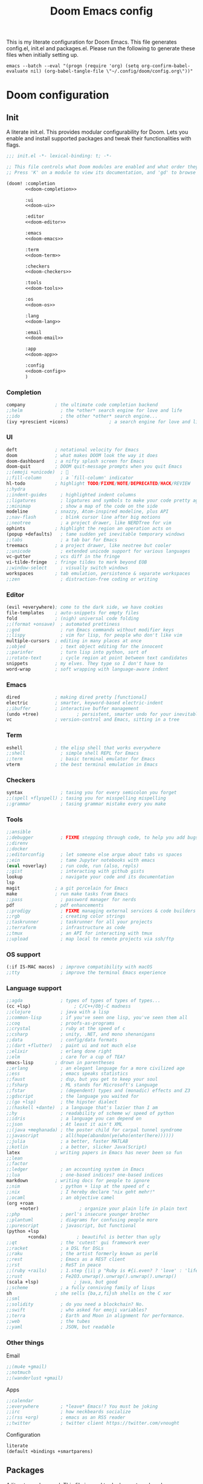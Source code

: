 #+title:Doom Emacs config
#+property: header-args:emacs-lisp :tangle yes :comments link
#+property: header-args :tangle no :results silent :eval no-export
#+html:<div align=center><p><img alt="Emacs Logo" width="150" height="150" src="emacs_logo.svg"></p></div>

This is my literate configuration for Doom Emacs. This file generates config.el, init.el and packages.el. Please run the following to generate these files when initially setting up.

#+begin_src shell :tangle no
emacs --batch --eval "(progn (require 'org) (setq org-confirm-babel-evaluate nil) (org-babel-tangle-file \"~/.config/doom/config.org\"))"
#+end_src

* Doom configuration
** Init
:PROPERTIES:
:header-args:emacs-lisp: :tangle no
:END:
A literate init.el. This provides modular configurability for Doom. Lets you enable and install supported packages and tweak their functionalities with flags.
#+name: init.el
#+attr_html: :collapsed t
#+begin_src emacs-lisp :tangle "init.el" :noweb no-export :comments no
;;; init.el -*- lexical-binding: t; -*-

;; This file controls what Doom modules are enabled and what order they load in.
;; Press 'K' on a module to view its documentation, and 'gd' to browse its directory.

(doom! :completion
       <<doom-completion>>

       :ui
       <<doom-ui>>

       :editor
       <<doom-editor>>

       :emacs
       <<doom-emacs>>

       :term
       <<doom-term>>

       :checkers
       <<doom-checkers>>

       :tools
       <<doom-tools>>

       :os
       <<doom-os>>

       :lang
       <<doom-lang>>

       :email
       <<doom-email>>

       :app
       <<doom-app>>

       :config
       <<doom-config>>
       )
#+end_src

*** Completion
#+name: doom-completion
#+begin_src emacs-lisp
company           ; the ultimate code completion backend
;;helm              ; the *other* search engine for love and life
;;ido               ; the other *other* search engine...
(ivy +prescient +icons)               ; a search engine for love and life
#+end_src

*** UI
#+name: doom-ui
#+begin_src emacs-lisp
deft              ; notational velocity for Emacs
doom              ; what makes DOOM look the way it does
doom-dashboard    ; a nifty splash screen for Emacs
doom-quit         ; DOOM quit-message prompts when you quit Emacs
;;(emoji +unicode)  ; 🙂
;;fill-column       ; a `fill-column' indicator
hl-todo           ; highlight TODO/FIXME/NOTE/DEPRECATED/HACK/REVIEW
;;hydra
;;indent-guides     ; highlighted indent columns
;;ligatures         ; ligatures and symbols to make your code pretty again
;;minimap           ; show a map of the code on the side
modeline          ; snazzy, Atom-inspired modeline, plus API
;;nav-flash         ; blink cursor line after big motions
;;neotree           ; a project drawer, like NERDTree for vim
ophints           ; highlight the region an operation acts on
(popup +defaults)   ; tame sudden yet inevitable temporary windows
;;tabs              ; a tab bar for Emacs
treemacs          ; a project drawer, like neotree but cooler
;;unicode           ; extended unicode support for various languages
vc-gutter         ; vcs diff in the fringe
vi-tilde-fringe   ; fringe tildes to mark beyond EOB
;;window-select     ; visually switch windows
workspaces        ; tab emulation, persistence & separate workspaces
;;zen               ; distraction-free coding or writing
#+end_src

*** Editor
#+name: doom-editor
#+begin_src emacs-lisp
(evil +everywhere); come to the dark side, we have cookies
file-templates    ; auto-snippets for empty files
fold              ; (nigh) universal code folding
;;(format +onsave)  ; automated prettiness
;;god               ; run Emacs commands without modifier keys
;;lispy             ; vim for lisp, for people who don't like vim
multiple-cursors  ; editing in many places at once
;;objed             ; text object editing for the innocent
;;parinfer          ; turn lisp into python, sort of
;;rotate-text       ; cycle region at point between text candidates
snippets          ; my elves. They type so I don't have to
word-wrap         ; soft wrapping with language-aware indent
#+end_src

*** Emacs
#+name: doom-emacs
#+begin_src emacs-lisp
dired             ; making dired pretty [functional]
electric          ; smarter, keyword-based electric-indent
;;ibuffer         ; interactive buffer management
(undo +tree)              ; persistent, smarter undo for your inevitable mistakes
vc                ; version-control and Emacs, sitting in a tree
#+end_src

*** Term
#+name: doom-term
#+begin_src emacs-lisp
eshell            ; the elisp shell that works everywhere
;;shell             ; simple shell REPL for Emacs
;;term              ; basic terminal emulator for Emacs
vterm             ; the best terminal emulation in Emacs
#+end_src

*** Checkers
#+name: doom-checkers
#+begin_src emacs-lisp
syntax              ; tasing you for every semicolon you forget
;;(spell +flyspell) ; tasing you for misspelling mispelling
;;grammar           ; tasing grammar mistake every you make
#+end_src

*** Tools
#+name: doom-tools
#+begin_src emacs-lisp
;;ansible
;;debugger          ; FIXME stepping through code, to help you add bugs
;;direnv
;;docker
;;editorconfig      ; let someone else argue about tabs vs spaces
;;ein               ; tame Jupyter notebooks with emacs
(eval +overlay)     ; run code, run (also, repls)
;;gist              ; interacting with github gists
lookup              ; navigate your code and its documentation
lsp
magit             ; a git porcelain for Emacs
make              ; run make tasks from Emacs
;;pass              ; password manager for nerds
pdf               ; pdf enhancements
;;prodigy           ; FIXME managing external services & code builders
;;rgb               ; creating color strings
;;taskrunner        ; taskrunner for all your projects
;;terraform         ; infrastructure as code
;;tmux              ; an API for interacting with tmux
;;upload            ; map local to remote projects via ssh/ftp
#+end_src

*** OS support
#+name: doom-os
#+begin_src emacs-lisp
(:if IS-MAC macos)  ; improve compatibility with macOS
;;tty               ; improve the terminal Emacs experience
#+end_src

*** Language support
#+name: doom-lang
#+begin_src emacs-lisp
;;agda              ; types of types of types of types...
(cc +lsp)                ; C/C++/Obj-C madness
;;clojure           ; java with a lisp
;;common-lisp       ; if you've seen one lisp, you've seen them all
;;coq               ; proofs-as-programs
;;crystal           ; ruby at the speed of c
;;csharp            ; unity, .NET, and mono shenanigans
;;data              ; config/data formats
;;(dart +flutter)   ; paint ui and not much else
;;elixir            ; erlang done right
;;elm               ; care for a cup of TEA?
emacs-lisp        ; drown in parentheses
;;erlang            ; an elegant language for a more civilized age
;;ess               ; emacs speaks statistics
;;faust             ; dsp, but you get to keep your soul
;;fsharp            ; ML stands for Microsoft's Language
;;fstar             ; (dependent) types and (monadic) effects and Z3
;;gdscript          ; the language you waited for
;;(go +lsp)         ; the hipster dialect
;;(haskell +dante)  ; a language that's lazier than I am
;;hy                ; readability of scheme w/ speed of python
;;idris             ; a language you can depend on
;;json              ; At least it ain't XML
;;(java +meghanada) ; the poster child for carpal tunnel syndrome
;;javascript        ; all(hope(abandon(ye(who(enter(here))))))
;;julia             ; a better, faster MATLAB
;;kotlin            ; a better, slicker Java(Script)
latex             ; writing papers in Emacs has never been so fun
;;lean
;;factor
;;ledger            ; an accounting system in Emacs
;;lua               ; one-based indices? one-based indices
markdown          ; writing docs for people to ignore
;;nim               ; python + lisp at the speed of c
;;nix               ; I hereby declare "nix geht mehr!"
;;ocaml             ; an objective camel
(org +roam
     +noter)               ; organize your plain life in plain text
;;php               ; perl's insecure younger brother
;;plantuml          ; diagrams for confusing people more
;;purescript        ; javascript, but functional
(python +lsp
        +conda)           ; beautiful is better than ugly
;;qt                ; the 'cutest' gui framework ever
;;racket            ; a DSL for DSLs
;;raku              ; the artist formerly known as perl6
;;rest              ; Emacs as a REST client
;;rst               ; ReST in peace
;;(ruby +rails)     ; 1.step {|i| p "Ruby is #{i.even? ? 'love' : 'life'}"}
;;rust              ; Fe2O3.unwrap().unwrap().unwrap().unwrap()
(scala +lsp)             ; java, but good
;;scheme            ; a fully conniving family of lisps
sh                ; she sells {ba,z,fi}sh shells on the C xor
;;sml
;;solidity          ; do you need a blockchain? No.
;;swift             ; who asked for emoji variables?
;;terra             ; Earth and Moon in alignment for performance.
;;web               ; the tubes
;;yaml              ; JSON, but readable
#+end_src

*** Other things
Email
#+name: doom-email
#+begin_src emacs-lisp
;;(mu4e +gmail)
;;notmuch
;;(wanderlust +gmail)
#+end_src

Apps
#+name: doom-app
#+begin_src emacs-lisp
;;calendar
;;everywhere        ; *leave* Emacs!? You must be joking
;;irc               ; how neckbeards socialize
;;(rss +org)        ; emacs as an RSS reader
;;twitter           ; twitter client https://twitter.com/vnought
#+end_src

Configuration
#+name: doom-config
#+begin_src emacs-lisp
literate
(default +bindings +smartparens)
#+end_src

** Packages
:PROPERTIES:
:header-args:emacs-lisp: :tangle "packages.el" :comments no
:END:
A literate packages.el. This file is used to declare external packages.
#+begin_src emacs-lisp
;; -*- no-byte-compile: t; -*-
#+end_src

Zotero integration with org-mode
#+begin_src emacs-lisp
(package! zotxt)
#+end_src

Fancy org-mode priorities
#+begin_src emacs-lisp
(package! org-fancy-priorities)
#+end_src

Org-roam-bibtex and server for better org-roam integration
#+begin_src emacs-lisp
(unpin! org-roam)
(package! org-roam-bibtex)
(package! org-roam-server)
#+end_src

Org ref for easy reference management
#+begin_src emacs-lisp
(package! org-ref)
#+end_src

Doct for declarative org capture templates
#+begin_src emacs-lisp
(package! doct)
#+end_src

Beacon to never lose my cursor again
#+begin_src emacs-lisp
(package! beacon)
#+end_src

Org tree slide
#+begin_src emacs-lisp
(package! org-tree-slide)
#+end_src

* General
Lexical binding to make things run slightly faster.
#+begin_src emacs-lisp
;;; config.el -*- lexical-binding: t; -*-
#+end_src

** Defaults
#+begin_src emacs-lisp
(setq default-directory "~"
      mouse-wheel-tilt-scroll 't)
(custom-set-faces! `(link :foreground ,(doom-color 'violet) :weight bold :underline t ))
(toggle-frame-fullscreen)
#+end_src

** Appearance
#+begin_src emacs-lisp
(setq
 doom-font (font-spec :family "Source Code Pro for Powerline" :size 18 :weight 'Regular)
 doom-theme 'doom-gruvbox-mod
 display-line-numbers-type 'relative
 display-time-default-load-average nil)
#+end_src

*** Battery and time
Display battery and time in modeline
#+begin_src emacs-lisp
(display-battery-mode 1)
(display-time-mode 1)
#+end_src

*** Dashboard
Hide cursor and turn off line highlighting in dashboard
#+begin_src emacs-lisp
(setq-hook! '+doom-dashboard-mode-hook hl-line-mode -1)
(setq-hook! '+doom-dashboard-mode-hook evil-normal-state-cursor (list nil))
#+end_src

Hide the dashboard menu
#+begin_src emacs-lisp
(remove-hook '+doom-dashboard-functions #'doom-dashboard-widget-shortmenu)
#+end_src

**** Fancy splash image
Fancy splash image yanked from [[https://github.com/tecosaur/emacs-config/blob/master/config.org#splash-screen][here]]
#+begin_src emacs-lisp
(defvar fancy-splash-image-template
  (expand-file-name "emacs-e-template.svg" doom-private-dir)
  "Default template svg used for the splash image, with substitutions from ")

(defvar fancy-splash-sizes
  `((:height 300 :min-height 50 :padding (0 . 2))
    (:height 250 :min-height 42 :padding (2 . 4))
    (:height 200 :min-height 35 :padding (3 . 3))
    (:height 150 :min-height 28 :padding (3 . 3))
    (:height 100 :min-height 20 :padding (2 . 2))
    (:height 75  :min-height 15 :padding (2 . 1))
    (:height 50  :min-height 10 :padding (1 . 0))
    (:height 1   :min-height 0  :padding (0 . 0)))
  "list of plists with the following properties
  :height the height of the image
  :min-height minimum `frame-height' for image
  :padding `+doom-dashboard-banner-padding' (top . bottom) to apply
  :template non-default template file
  :file file to use instead of template")

(defvar fancy-splash-template-colours
  '(("$colour1" . keywords) ("$colour2" . type) ("$colour3" . base5) ("$colour4" . base8))
  "list of colour-replacement alists of the form (\"$placeholder\" . 'theme-colour) which applied the template")

(unless (file-exists-p (expand-file-name "theme-splashes" doom-cache-dir))
  (make-directory (expand-file-name "theme-splashes" doom-cache-dir) t))

(defun fancy-splash-filename (theme-name height)
  (expand-file-name (concat (file-name-as-directory "theme-splashes")
                            theme-name
                            "-" (number-to-string height) ".svg")
                    doom-cache-dir))

(defun fancy-splash-clear-cache ()
  "Delete all cached fancy splash images"
  (interactive)
  (delete-directory (expand-file-name "theme-splashes" doom-cache-dir) t)
  (message "Cache cleared!"))

(defun fancy-splash-generate-image (template height)
  "Read TEMPLATE and create an image if HEIGHT with colour substitutions as
   described by `fancy-splash-template-colours' for the current theme"
  (with-temp-buffer
    (insert-file-contents template)
    (re-search-forward "$height" nil t)
    (replace-match (number-to-string height) nil nil)
    (re-search-forward "$width" nil t)
    (replace-match (number-to-string height) nil nil)
    (dolist (substitution fancy-splash-template-colours)
      (goto-char (point-min))
      (while (re-search-forward (car substitution) nil t)
        (replace-match (doom-color (cdr substitution)) nil nil)))
    (write-region nil nil
                  (fancy-splash-filename (symbol-name doom-theme) height) nil nil)))

(defun fancy-splash-generate-images ()
  "Perform `fancy-splash-generate-image' in bulk"
  (dolist (size fancy-splash-sizes)
    (unless (plist-get size :file)
      (fancy-splash-generate-image (or (plist-get size :template)
                                       fancy-splash-image-template)
                                   (plist-get size :height)))))

(defun ensure-theme-splash-images-exist (&optional height)
  (unless (file-exists-p (fancy-splash-filename
                          (symbol-name doom-theme)
                          (or height
                              (plist-get (car fancy-splash-sizes) :height))))
    (fancy-splash-generate-images)))

(defun get-appropriate-splash ()
  (let ((height (frame-height)))
    (cl-some (lambda (size) (when (>= height (plist-get size :min-height)) size))
             fancy-splash-sizes)))

(setq fancy-splash-last-size nil)
(setq fancy-splash-last-theme nil)
(defun set-appropriate-splash (&rest _)
  (let ((appropriate-image (get-appropriate-splash)))
    (unless (and (equal appropriate-image fancy-splash-last-size)
                 (equal doom-theme fancy-splash-last-theme)))
    (unless (plist-get appropriate-image :file)
      (ensure-theme-splash-images-exist (plist-get appropriate-image :height)))
    (setq fancy-splash-image
          (or (plist-get appropriate-image :file)
              (fancy-splash-filename (symbol-name doom-theme) (plist-get appropriate-image :height))))
    (setq +doom-dashboard-banner-padding (plist-get appropriate-image :padding))
    (setq fancy-splash-last-size appropriate-image)
    (setq fancy-splash-last-theme doom-theme)
    (+doom-dashboard-reload)))

(add-hook 'window-size-change-functions #'set-appropriate-splash)
(add-hook 'doom-load-theme-hook #'set-appropriate-splash)
#+end_src

** Treemacs
Use default treemacs theme instead of the doom theme treemacs extension
#+begin_src emacs-lisp
(when (featurep! :ui treemacs)
  (remove-hook 'doom-load-theme-hook #'doom-themes-treemacs-config))
#+end_src

** Dired
Change dired's default behaviour of creating new buffers
#+begin_src emacs-lisp
(map!
 :map dired-mode-map
 :n "-" (lambda () (interactive) (find-alternate-file "..")))
#+end_src

** Projectile
Keep projectile from adding new projects everytime a directory is opened
#+begin_src emacs-lisp
(setq projectile-track-known-projects-automatically nil)
#+end_src

** Modeline
#+begin_src emacs-lisp
(setq
 doom-modeline-buffer-encoding nil
 doom-modeline-major-mode-icon t
 doom-modeline-modal-icon nil)
#+end_src

Change faces of evil indicators
#+begin_src emacs-lisp
(custom-set-faces!
  `(doom-modeline-evil-emacs-state :background ,(doom-color 'violet) :foreground ,(doom-color 'base0))
  `(doom-modeline-evil-normal-state :background ,(doom-color 'green) :foreground ,(doom-color 'base0))
  `(doom-modeline-evil-insert-state :background ,(doom-color 'dark-blue) :foreground ,(doom-color 'fg))
  `(doom-modeline-evil-visual-state :background ,(doom-color 'orange) :foreground ,(doom-color 'base0))
  `(doom-modeline-evil-motion-state :background ,(doom-color 'red) :foreground ,(doom-color 'fg))
  `(doom-modeline-evil-operator-state :background ,(doom-color 'yellow) :foreground ,(doom-color 'base0))
  `(doom-modeline-evil-replace-state :background ,(doom-color 'magenta) :foreground ,(doom-color 'fg)))
#+end_src

Key binding to toggle modeline
#+begin_src emacs-lisp
(map! :leader
      :desc "Modeline" :n "tm"
      #'doom-modeline-mode)
#+end_src

*** TODO Change `doom-modeline-buffer-file-name' based on window size
** PDF tools
Open in midnight dark mode
#+begin_src emacs-lisp
(add-hook 'pdf-tools-enabled-hook 'pdf-view-midnight-minor-mode)
(setq-default pdf-view-display-size 'fit-page)
#+end_src

Key bindings to scroll to horizontal extremes when zoomed in
#+begin_src emacs-lisp
(map! :map pdf-view-mode-map
      :desc "Scroll to extreme left of page" :n "C-c h" (lambda ()
                                                          (interactive)
                                                          (image-set-window-hscroll 0))
      :desc "Scroll to extreme right of page" :n "C-c l" (lambda ()
                                                           (interactive)
                                                           (image-forward-hscroll 1000)))
#+end_src

Key bindings to move forward and back in pdf history
#+begin_src emacs-lisp
(map! :map pdf-view-mode-map
       :desc "Forward" :n "ghf" #'pdf-history-forward
       :desc "Backward" :n "ghb" #'pdf-history-backward)
#+end_src

** Evil mode
Evil vim state indicators
#+begin_src emacs-lisp
(after! evil
  (setq-default
   evil-emacs-state-tag          " E "
   evil-normal-state-tag         " N "
   evil-insert-state-tag         " I "
   evil-visual-char-tag          " V "
   evil-visual-line-tag          " VL "
   evil-visual-screen-line-tag   " VSL "
   evil-visual-block-tag         " VB "
   evil-motion-state-tag         " M "
   evil-operator-state-tag       " O "
   evil-replace-state-tag        " R "))
#+end_src

** Beacon
#+begin_src emacs-lisp
(use-package! beacon
  :hook (doom-after-init-modules . beacon-mode)
  :config
  (after! doom-themes
    (setq beacon-color (doom-color 'orange))))
#+end_src

* Prog mode
** LSP mode
Disable doc on cursor hover
#+begin_src emacs-lisp
(setq lsp-log-io nil)
(add-hook 'lsp-ui-doc-mode-hook
            (lambda ()
              (when lsp-ui-doc-mode
                (remove-hook 'post-command-hook #'lsp-ui-doc--make-request t))))
#+end_src

Key bindings to glance doc
#+begin_src emacs-lisp
(map!
 :map lsp-ui-doc-mode-map
 :desc "+lsp/hover" "gh" #'lsp-ui-doc-glance)
#+end_src

** Python
#+begin_src emacs-lisp
(setq lsp-python-ms-extra-paths ["./src/python" "./configs"])

(after! python
  (setq conda-env-home-directory (expand-file-name "~/.conda"))
  (custom-set-variables
   '(conda-anaconda-home (getenv "CONDA_HOME"))))
#+end_src

** C/C++
#+begin_src emacs-lisp
#+end_src

* Org mode
#+begin_src emacs-lisp
(after! org
  (setq org-startup-folded 'content)
  (add-to-list 'org-file-apps '("\\.pdf\\'" . emacs)))
#+end_src

** Directories and files
#+begin_src emacs-lisp
(setq org-directory (concat (getenv "HOME") "/Org")
      org_notes-directory (concat org-directory "/research/notes")
      zotero_bib-file (concat org-directory "/research/references.bib"))
#+end_src

Capture files
#+begin_src emacs-lisp
(setq todo-capture-file (concat org-directory "/todo.org"))
#+end_src

Use files for org-agneda
#+begin_src emacs-lisp
(setq org-agenda-files (list todo-capture-file))
#+end_src

** Org agenda
Customize todo keywords
#+begin_src emacs-lisp
(after! org
  (setq org-todo-keywords '((sequence "TODO(t)" "INPROGRESS(i)" "PARKED(p)" "|" "DONE(d)" "KILLED(k)")))

  (defface +org-todo-todo '((t)) "Face for org todo keyword TODO")
  (defface +org-todo-inprogress '((t)) "Face for org todo keyword INPROGRESS")
  (defface +org-todo-parked '((t)) "Face for org todo keyword PARKED")
  (defface +org-todo-done '((t)) "Face for org todo keyword DONE")
  (defface +org-todo-killed '((t)) "Face for org todo keyword KILLED")

  (custom-set-faces!
    `(+org-todo-todo :foreground ,(doom-color 'yellow) :inherit (bold-italic org-todo))
    `(+org-todo-inprogress :foreground ,(doom-color 'violet) :inherit (bold-italic org-todo))
    `(+org-todo-parked :foreground ,(doom-color 'orange) :inherit (bold-italic org-todo))
    `(+org-todo-done :foreground ,(doom-color 'green) :inherit (bold-italic org-todo))
    `(+org-todo-killed :foreground ,(doom-color 'red) :inherit (bold-italic org-todo)))

  (setq org-todo-keyword-faces
        '(("TODO" . +org-todo-todo)
          ("INPROGRESS" . +org-todo-inprogress)
          ("PARKED" . +org-todo-parked)
          ("DONE" . +org-todo-done)
          ("KILLED" . +org-todo-killed))))
#+end_src

Fancy priority icons
#+begin_src emacs-lisp
(use-package! org-fancy-priorities
  :hook (org-mode . org-fancy-priorities-mode)
  :hook (org-agenda-mode . org-fancy-priorities-mode)
  :config (setq org-fancy-priorities-list '("■" "■" "■")))
#+end_src

Right align org tags
#+begin_src emacs-lisp
(setq org-tags-column 60)
#+end_src

** Org capture
Capture templates using doct
#+begin_src emacs-lisp
(use-package! doct
  :commands (doct))

(after! org-capture
  (setq org-capture-templates
        (doct `(("Tasks" :keys "t"
                   :file todo-capture-file
                   :prepend t
                   :headline "Tasks"
                   :type entry
                   :template ("* TODO %? %^g%{extra}"
                              "%i %a")
                   :children (("General Task" :keys "t"
                               :extra "")
                              ("Task with deadline" :keys "d"
                               :extra "\nDEADLINE: %^{Deadline:}t")
                              ("Scheduled Task" :keys "s"
                               :extra "\nSCHEDULED: %^{Start time:}t")))
                ("Web resource" :keys "w"
                 :file todo-capture-file
                 :prepend t
                 :type entry
                 :template "* TODO [[%^{URL}][%^{Title}]]%? :%{url-type}:"
                 :children (("Article" :keys "a"
                             :headline "Articles"
                             :url-type "article")
                            ("Video" :keys "v"
                             :headline "Videos"
                             :url-type "video")
                            ("Webpage" :keys "w"
                             :headline "Webpage"
                             :url-type "web")))
                ("Note" :keys "n"
                 :file todo-capture-file
                 :prepend t
                 :headline "Notes"
                 :type entry
                 :template ("* %?"
                            "%i %a"))))))
#+end_src

** Deft
#+begin_src emacs-lisp
(after! deft
  (setq deft-directory org_notes-directory))
#+end_src

** Org ref
Require org-ref and set defaults
#+begin_src emacs-lisp
(require 'org-ref) ;For some reason `use-package!' does not work for org-ref, TODO Figure out why
(setq org-ref-open-pdf-function 'org-ref-open-pdf-at-point
      org-ref-get-pdf-filename-function 'org-ref-get-pdf-filename-helm-bibtex
      org-ref-notes-directory org_notes-directory
      org-ref-default-bibliography zotero_bib-file
      org-ref-cite-onclick-function 'org-ref-cite-click-helm
      org-ref-notes-function 'orb-edit-notes)
#+end_src

Remap refile keys for more convenient org-ref keymap
#+begin_src emacs-lisp
(map! :map org-mode-map
      :localleader
      "r" nil
      (:prefix ("R" . "refile")
       "." #'+org/refile-to-current-file
       "c" #'+org/refile-to-running-clock
       "l" #'+org/refile-to-last-location
       "f" #'+org/refile-to-file
       "o" #'+org/refile-to-other-window
       "O" #'+org/refile-to-other-buffer
       "v" #'+org/refile-to-visible
       "r" #'org-refile) ; to all `org-refile-targets'
      (:prefix ("r" . "org-ref")
       :desc "Insert citation"       "i" #'org-ref-helm-insert-cite-link
       :desc "Insert reference link" "r" #'org-ref-helm-insert-ref-link
       :desc "Insert label link"     "l" #'org-ref-helm-insert-label-link
       :desc "Open citation PDF"     "o" #'org-ref-open-pdf-at-point))
#+end_src

** Helm Bibtex
Set defaults
#+begin_src emacs-lisp
(after! helm-bibtex
  (setq bibtex-completion-notes-path org_notes-directory
        bibtex-completion-bibliography zotero_bib-file
        bibtex-completion-pdf-field "file"
        bibtex-completion-edit-notes-function (lambda (keys)
                                                (orb-edit-notes (car keys)))))
#+end_src

A helm keybinding to open helm-bibtex and open PDFs
#+begin_src emacs-lisp
(after! helm-bibtex
  (map! :leader
        :desc "Helm-bibtex" :n "ob"
        #'helm-bibtex)

  (map! :map helm-map
        "C-c C-o" (lambda ()
                    (interactive)
                    (helm-select-nth-action 1)) ;; Action 1 corrosponds to open PDF in `org-ref-bibtex-completion-actions'
        "C-c C-n" (lambda ()
                    (interactive)
                    (helm-select-nth-action 8)))) ;; Action 8 corrosponds to edit notes in `org-ref-bibtex-completion-actions'
#+end_src

** Zotero integration
Configure zotxt-emacs for better zotero integration
#+begin_src emacs-lisp
(use-package! zotxt
  :after org
  :hook (org-mode . org-zotxt-mode)
  :config
  (defun org-zotxt-insert-current-selection ()
    "Insert reference link for the currently selected item in Zotero"
    (interactive)
    (org-zotxt-insert-reference-link 4))

  (map! :map org-mode-map
        :localleader
        (:prefix ("z" . "zotero")
         :desc "Link to selected item" "i" #'org-zotxt-insert-current-selection
         :desc "Link to an item"       "I" #'org-zotxt-insert-reference-link
         :desc "Open zotxt link"       "a" #'org-zotxt-open-attachment )))

(after! (org zotxt)
  (org-link-set-parameters "zotero"
                           :face `(:foreground ,(doom-color 'red)
                                   :weight bold
                                   :slant italic)))
#+end_src

A convenience function to open org-ref citelinks using zotxt
#+begin_src emacs-lisp
(after! (org zotxt)
  (require 'deferred)

  (defun org-zotxt-open-citelink-attachment (&optional arg)
    "Open attachment of Zotero items with the org-ref citelink"

    (interactive "P")
    (let ((citekey (org-ref-get-bibtex-key-under-cursor)))
      (deferred:$
        (zotxt--request-deferred
         (format "%s/items" zotxt-url-base)
         :params `(("citekey" . ,citekey) ("format" . "paths"))
         :parser 'json-read)
        (deferred:nextc it
          (lambda (response)
            (let ((paths (cdr (assq 'paths (elt (request-response-data response) 0)))))
              (org-open-file (org-zotxt-choose-path paths)))))
        (deferred:error it #'zotxt--deferred-handle-error)
        (if zotxt--debug-sync (deferred:sync! it))))))

#+end_src

Add zotxt citelink function as org-ref helm user candidate
#+begin_src emacs-lisp
(setq org-ref-helm-user-candidates '())
(add-to-list
 'org-ref-helm-user-candidates
 '("Open pdf with Zotero" . org-zotxt-open-citelink-attachment) t)
#+end_src

** Org roam
Setup org roam
#+begin_src emacs-lisp
(after! org-roam
  (setq org-roam-directory org_notes-directory)
  (custom-set-faces! `(org-roam-link :foreground ,(doom-color 'violet) :weight bold :slant italic :underline t))
#+end_src

Prevent org roam from downcasing slug titles for better integration with org-roam-bibtex and org-noter (pdf filename = note filename = citekey)
#+begin_src emacs-lisp
  (defun org-roam--title-to-slug-without-downcasing (title)
    "Convert TITLE to a filename-suitable slug (without downcasing)."
    (cl-flet* ((nonspacing-mark-p (char)
                                  (memq char org-roam-slug-trim-chars))
               (strip-nonspacing-marks (s)
                                       (ucs-normalize-NFC-string
                                        (apply #'string (seq-remove #'nonspacing-mark-p
                                                                    (ucs-normalize-NFD-string s)))))
               (cl-replace (title pair)
                           (replace-regexp-in-string (car pair) (cdr pair) title)))
      (let* ((pairs `(("[^[:alnum:][:digit:]]" . "_")  ;; convert anything not alphanumeric
                      ("__*" . "_")  ;; remove sequential underscores
                      ("^_" . "")  ;; remove starting underscore
                      ("_$" . ""))))  ;; remove ending underscore
             (-reduce-from #'cl-replace (strip-nonspacing-marks title) pairs))))

  (setq org-roam-title-to-slug-function #'org-roam--title-to-slug-without-downcasing))
#+end_src

Start org-roam-server on startup
#+begin_src emacs-lisp
(setq org-roam-server-port 9666)
#+end_src

Setup org-roam-bibtex
#+begin_src emacs-lisp
(use-package! org-roam-bibtex
  :after org-roam
  :hook (org-roam-mode . org-roam-bibtex-mode)
  :config
  (setq orb-preformat-keywords
   '("citekey" "title" "file" "author"))
  (setq orb-templates
        '(("r" "ref" plain (function org-roam-capture--get-point)
           ""
           :file-name "${slug}"
           :head "#+TITLE: ${title}\n#+ROAM_KEY: ${ref}

- tags ::

\n* ${title}\n  :PROPERTIES:\n  :Custom_ID: ${citekey}\n  :AUTHOR: ${author}\n  :NOTER_DOCUMENT: %(orb-process-file-field \"${citekey}\")\n  :NOTER_PAGE: \n  :END:\n\n"

           :unnarrowed t))))
#+end_src

** Org noter
Defaults for org noter
#+begin_src emacs-lisp
(after! org-noter
  (setq org-noter-notes-window-location 'horizontal-split
        org-noter-doc-split-fraction '(0.7 . 0.3)
        org-noter-hide-other nil
        org-noter-always-create-frame nil
        org-noter-notes-search-path (list org_notes-directory))
  (map!
   :map org-noter-doc-mode-map
   :leader
   :desc "Insert note"
   "m i" #'org-noter-insert-note
   :desc "Insert precise note"
   "m p" #'org-noter-insert-precise-note
   :desc "Go to previous note"
   "m k" #'org-noter-sync-prev-note
   :desc "Go to next note"
   "m j" #'org-noter-sync-next-note
   :desc "Create skeleton"
   "m s" #'org-noter-create-skeleton
   :desc "Kill session"
   "m q" #'org-noter-kill-session))
#+end_src

** LaTeX and Beamer export
Setup latex and beamer export
#+begin_src emacs-lisp
(add-hook! 'org-mode-hook 'org-beamer-mode)

(require 'ox-latex)
(setq org-latex-listings t)
(add-to-list 'org-latex-packages-alist '("" "listings"))
(add-to-list 'org-latex-packages-alist '("" "color"))

(setq org-latex-pdf-process
      '("pdflatex -interaction nonstopmode -output-directory %o %f"
        "bibtex %b"
        "pdflatex -interaction nonstopmode -output-directory %o %f"
        "pdflatex -interaction nonstopmode -output-directory %o %f"))
#+end_src

** Org-tree-slide
#+begin_src emacs-lisp
(use-package! org-tree-slide)
#+end_src

* Term + Shell
** vterm
Set default vterm shell
#+begin_src emacs-lisp
 (setq vterm-shell "/bin/zsh")
#+end_src

Browse shell history in vterm
#+begin_src emacs-lisp
(map!
 :map vterm-mode-map
 :n "-" #'vterm-send-up
 :n "=" #'vterm-send-down)
#+end_src

** zsh environment quick edit
Key bindings to edit the .zshrc and .env files
#+begin_src emacs-lisp
(map! :leader
      :desc "Edit .env" :n "fv"
      (lambda ()
          (interactive)
          (find-file-other-window (expand-file-name "~/.env")))
      :desc "Edit .zshrc" :n "fz"
      (lambda ()
          (interactive)
          (find-file-other-window (expand-file-name "../zsh/.zshrc" doom-private-dir))))
#+end_src
